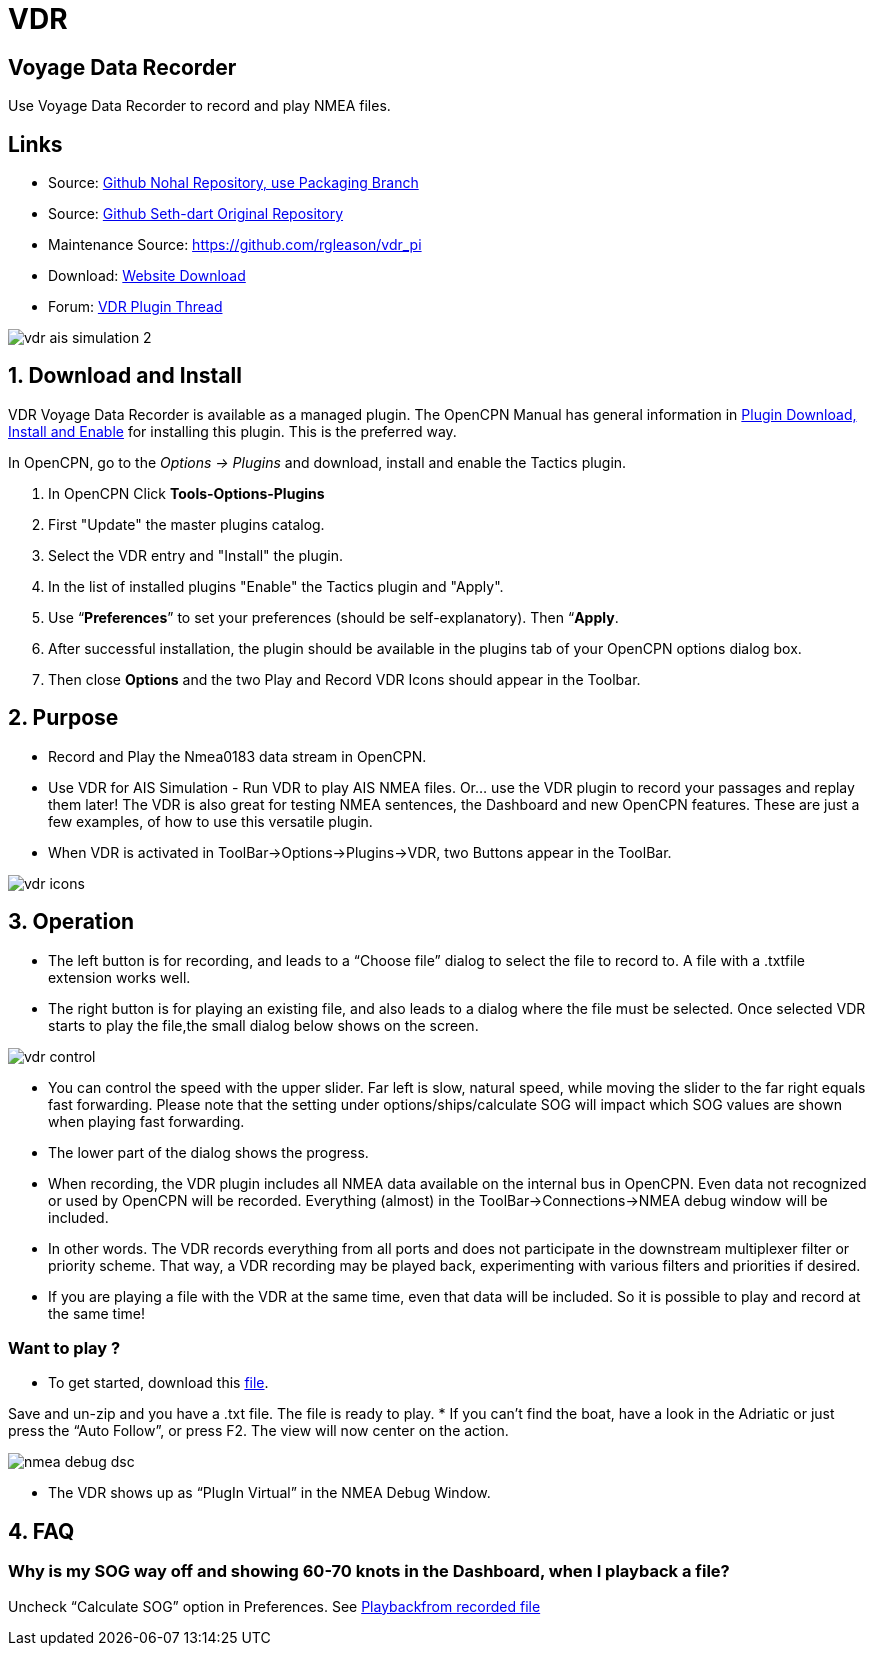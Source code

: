 = VDR

== Voyage Data Recorder

Use Voyage Data Recorder to record and play NMEA files.

== Links

* Source: https://github.com/nohal/vdr_pi[Github Nohal Repository, use Packaging Branch]
* Source: https://github.com/SethDart/vdr_pi[Github Seth-dart Original Repository]
* Maintenance Source: https://github.com/rgleason/vdr_pi
* Download: https://opencpn.org/OpenCPN/plugins/vdr.html[Website Download]
* Forum: http://www.cruisersforum.com/forums/f134/vdr-plugin-59808.html[VDR Plugin Thread]

image::vdr-ais_simulation-2.png[]

== 1. Download and Install

VDR Voyage Data Recorder is available as a managed plugin. The OpenCPN Manual has general information in xref:opencpn-plugins:misc:plugin-install.adoc[Plugin Download, Install and Enable] 
for installing this plugin. This is the preferred way.

In OpenCPN, go to the _Options → Plugins_ and download, install and enable the Tactics plugin.

. In OpenCPN  Click *Tools-Options-Plugins*
. First "Update" the master plugins catalog.
. Select the VDR entry and "Install" the plugin.
. In the list of installed plugins "Enable" the Tactics plugin and "Apply".
. Use “*Preferences*” to set your preferences (should be self-explanatory). Then “*Apply*.
. After successful installation, the plugin should be available in the plugins tab of your OpenCPN options dialog box.
. Then close *Options* and the two Play and Record VDR Icons should appear in the Toolbar.

== 2. Purpose

* Record and Play the Nmea0183 data stream in OpenCPN.

* Use VDR for AIS Simulation - Run VDR to play AIS NMEA files. Or… use
the VDR plugin to record your passages and replay them later! The VDR is
also great for testing NMEA sentences, the Dashboard and new OpenCPN
features. These are just a few examples, of how to use this versatile
plugin.
* When VDR is activated in ToolBar→Options→Plugins→VDR, two Buttons appear in the ToolBar.

image::vdr-icons.png[]

== 3. Operation

* The left button is for recording, and leads to a “Choose file” dialog
to select the file to record to. A file with a .txtfile extension works
well.
* The right button is for playing an existing file, and also leads to a
dialog where the file must be selected. Once selected VDR starts to play
the file,the small dialog below shows on the screen.

image::vdr-control.png[]

* You can control the speed with the upper slider. Far left is slow,
natural speed, while moving the slider to the far right equals fast
forwarding. Please note that the setting under options/ships/calculate
SOG will impact which SOG values are shown when playing fast forwarding.
* The lower part of the dialog shows the progress.
* When recording, the VDR plugin includes all NMEA data available on the
internal bus in OpenCPN. Even data not recognized or used by OpenCPN
will be recorded. Everything (almost) in the ToolBar→Connections→NMEA
debug window will be included.
* In other words. The VDR records everything from all ports and does not
participate in the downstream multiplexer filter or priority scheme.
That way, a VDR recording may be played back, experimenting with various
filters and priorities if desired.
* If you are playing a file with the VDR at the same time, even that
data will be included. So it is possible to play and record at the same
time!

=== Want to play ?

* To get started, download this link:{attachmentsdir}/rausch_shortened.zip[file]. 

Save and un-zip and you have a .txt file. The file is ready to play.
* If you can't find the boat, have a look in the Adriatic or just press
the “Auto Follow”, or press F2. The view will now center on the action.

image::nmea-debug-dsc.png[]

* The VDR shows up as “PlugIn Virtual” in the NMEA Debug Window.

== 4. FAQ

=== Why is my SOG way off and showing 60-70 knots in the Dashboard, when I playback a file?

Uncheck “Calculate SOG” option in Preferences. See
http://www.cruisersforum.com/forums/f134/playback-vdr-from-recorded-file-201359.html#post2635729[Playbackfrom recorded file]
